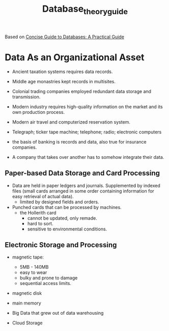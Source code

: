 #+title: Database_theory_guide

Based on [[https://link.springer.com/book/10.1007/978-1-4471-5601-7][Concise Guide to Databases: A Practical Guide]]

* Data As an Organizational Asset

- Ancient taxation systems requires data records.

- Middle age monastries kept records in multisites.

- Colonial trading companies employed redundant data storage and transmission.

- Modern industry requires high-quality information on the
  market and its own production process.

- Modern air travel and computerized reservation system.

- Telegraph; ticker tape machine; telephone; radio; electronic computers

- the basis of banking is records and data, also true for insurance companies.

- A company that takes over another has to somehow integrate their data.

** Paper-based Data Storage and Card Processing

- Data are held in paper ledgers and journals. Supplemented by indexed files
  (small cards arranged in some order containing information for easy retrieval
  of actual data).
  + limited by designed fields and orders.

- Punched cards that can be processed by machines.
  + the Hollerith card
    - cannot be updated, only remade.
    - hard to sort.
    - sensitive to environmental conditions.

** Electronic Storage and Processing

- magnetic tape:
  + 5MB - 140MB
  + easy to wear
  + bulky and prone to damage
  + sequential access limits.

- magnetic disk

- main memory

- Big Data that grew out of data warehousing

- Cloud Storage
